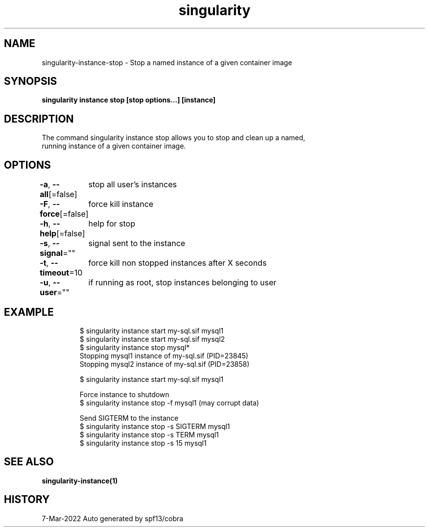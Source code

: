 .nh
.TH "singularity" "1" "Mar 2022" "Auto generated by spf13/cobra" ""

.SH NAME
.PP
singularity-instance-stop - Stop a named instance of a given container image


.SH SYNOPSIS
.PP
\fBsingularity instance stop [stop options...] [instance]\fP


.SH DESCRIPTION
.PP
The command singularity instance stop allows you to stop and clean up a named,
  running instance of a given container image.


.SH OPTIONS
.PP
\fB-a\fP, \fB--all\fP[=false]
	stop all user's instances

.PP
\fB-F\fP, \fB--force\fP[=false]
	force kill instance

.PP
\fB-h\fP, \fB--help\fP[=false]
	help for stop

.PP
\fB-s\fP, \fB--signal\fP=""
	signal sent to the instance

.PP
\fB-t\fP, \fB--timeout\fP=10
	force kill non stopped instances after X seconds

.PP
\fB-u\fP, \fB--user\fP=""
	if running as root, stop instances belonging to user


.SH EXAMPLE
.PP
.RS

.nf

  $ singularity instance start my-sql.sif mysql1
  $ singularity instance start my-sql.sif mysql2
  $ singularity instance stop mysql*
  Stopping mysql1 instance of my-sql.sif (PID=23845)
  Stopping mysql2 instance of my-sql.sif (PID=23858)

  $ singularity instance start my-sql.sif mysql1

  Force instance to shutdown
  $ singularity instance stop -f mysql1 (may corrupt data)

  Send SIGTERM to the instance
  $ singularity instance stop -s SIGTERM mysql1
  $ singularity instance stop -s TERM mysql1
  $ singularity instance stop -s 15 mysql1

.fi
.RE


.SH SEE ALSO
.PP
\fBsingularity-instance(1)\fP


.SH HISTORY
.PP
7-Mar-2022 Auto generated by spf13/cobra
